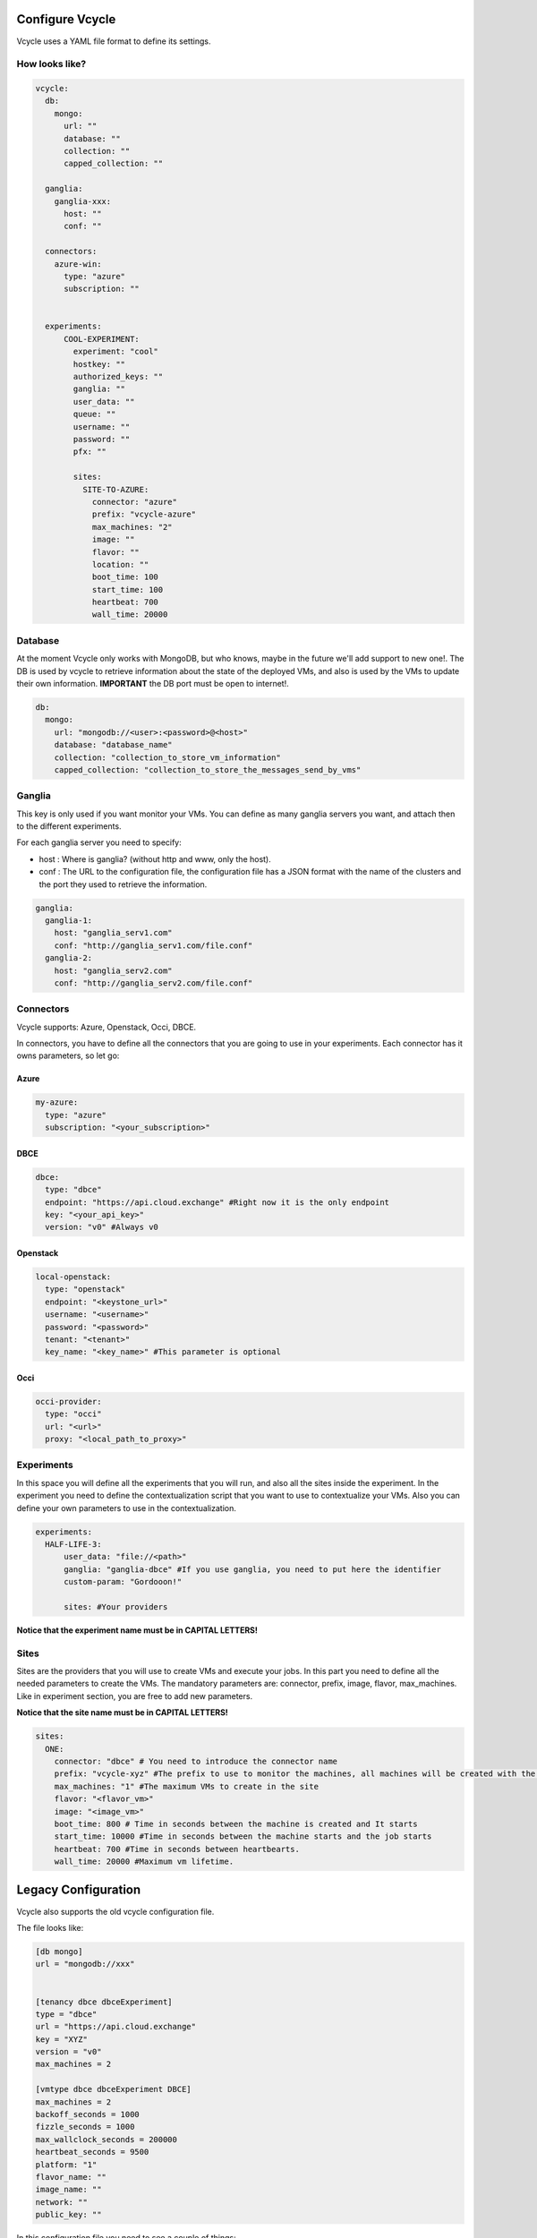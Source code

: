 Configure Vcycle
===============================

Vcycle uses a YAML file format to define its settings.


How looks like?
-----------------------------
.. code-block:: yaml

    vcycle:
      db:
        mongo:
          url: ""
          database: ""
          collection: ""
          capped_collection: ""

      ganglia:
        ganglia-xxx:
          host: ""
          conf: ""

      connectors:
        azure-win:
          type: "azure"
          subscription: ""


      experiments:
          COOL-EXPERIMENT:
            experiment: "cool"
            hostkey: ""
            authorized_keys: ""
            ganglia: ""
            user_data: ""
            queue: ""
            username: ""
            password: ""
            pfx: ""

            sites:
              SITE-TO-AZURE:
                connector: "azure"
                prefix: "vcycle-azure"
                max_machines: "2"
                image: ""
                flavor: ""
                location: ""
                boot_time: 100
                start_time: 100
                heartbeat: 700
                wall_time: 20000

Database
---------
At the moment Vcycle only works with MongoDB, but who knows, maybe in the future we'll add support to new one!.
The DB is used by vcycle to retrieve information about the state of the deployed VMs, and also is used by the
VMs to update their own information. **IMPORTANT** the DB port must be open to internet!.

.. code-block:: yaml

    db:
      mongo:
        url: "mongodb://<user>:<password>@<host>"
        database: "database_name"
        collection: "collection_to_store_vm_information"
        capped_collection: "collection_to_store_the_messages_send_by_vms"



Ganglia
---------

This key is only used if you want monitor your VMs.
You can define as many ganglia servers you want, and attach then to the different experiments.

For each ganglia server you need to specify:

- host : Where is ganglia? (without http and www, only the host).
- conf : The URL to the configuration file, the configuration file has a JSON format with the name of the clusters and the port they used to retrieve the information.

.. code-block:: yaml

  ganglia:
    ganglia-1:
      host: "ganglia_serv1.com"
      conf: "http://ganglia_serv1.com/file.conf"
    ganglia-2:
      host: "ganglia_serv2.com"
      conf: "http://ganglia_serv2.com/file.conf"

Connectors
-----------

Vcycle supports: Azure, Openstack, Occi, DBCE.

In connectors, you have to define all the connectors that you are going to use in your experiments.
Each connector has it owns parameters, so let go:

Azure
```````

.. code-block:: yaml

  my-azure:
    type: "azure"
    subscription: "<your_subscription>"

DBCE
``````

.. code-block:: yaml

  dbce:
    type: "dbce"
    endpoint: "https://api.cloud.exchange" #Right now it is the only endpoint
    key: "<your_api_key>"
    version: "v0" #Always v0

Openstack
```````````

.. code-block:: yaml

  local-openstack:
    type: "openstack"
    endpoint: "<keystone_url>"
    username: "<username>"
    password: "<password>"
    tenant: "<tenant>"
    key_name: "<key_name>" #This parameter is optional

Occi
``````

.. code-block:: yaml

  occi-provider:
    type: "occi"
    url: "<url>"
    proxy: "<local_path_to_proxy>"


Experiments
-----------

In this space you will define all the experiments that you will run, and also all the sites inside the experiment.
In the experiment you need to define the contextualization script that you want to use to contextualize your VMs. Also
you can define your own parameters to use in the contextualization.

.. code-block:: yaml

  experiments:
    HALF-LIFE-3:
        user_data: "file://<path>"
        ganglia: "ganglia-dbce" #If you use ganglia, you need to put here the identifier
        custom-param: "Gordooon!"

        sites: #Your providers

**Notice that the experiment name must be in CAPITAL LETTERS!**

Sites
-----------

Sites are the providers that you will use to create VMs and execute your jobs.
In this part you need to define all the needed parameters to create the VMs.
The mandatory parameters are: connector, prefix, image, flavor, max_machines.
Like in experiment section, you are free to add new parameters.

**Notice that the site name must be in CAPITAL LETTERS!**

.. code-block:: yaml

  sites:
    ONE:
      connector: "dbce" # You need to introduce the connector name
      prefix: "vcycle-xyz" #The prefix to use to monitor the machines, all machines will be created with the prefix and the creation timestamp
      max_machines: "1" #The maximum VMs to create in the site
      flavor: "<flavor_vm>"
      image: "<image_vm>"
      boot_time: 800 # Time in seconds between the machine is created and It starts
      start_time: 10000 #Time in seconds between the machine starts and the job starts
      heartbeat: 700 #Time in seconds between heartbearts.
      wall_time: 20000 #Maximum vm lifetime.


Legacy Configuration
======================

Vcycle also supports the old vcycle configuration file.

The file looks like:

.. code-block:: python

  [db mongo]
  url = "mongodb://xxx"


  [tenancy dbce dbceExperiment]
  type = "dbce"
  url = "https://api.cloud.exchange"
  key = "XYZ"
  version = "v0"
  max_machines = 2

  [vmtype dbce dbceExperiment DBCE]
  max_machines = 2
  backoff_seconds = 1000
  fizzle_seconds = 1000
  max_wallclock_seconds = 200000
  heartbeat_seconds = 9500
  platform: "1"
  flavor_name: ""
  image_name: ""
  network: ""
  public_key: ""



In this configuration file you need to see a couple of things:

- The file must be in /etc/vcycle.conf
- The user_data files are stored in /var/lib/vcycle/user_data/ with name TENANT:EXPERIMENT:QUEUE.
- The [db mongo] section is mandatory.
- The tenancy section initializes the name of the tenant and the experiment.
- The vmtype section indicates the name of the tenant, the name of the experiment and the QUEUE to use in the experiment

In this case, for example, we are telling to vcycle that the vmtype with the tenancy dbce and  with experiment dbceExperiment
will execute a job in DBCE queue.

**IMPORTANT: user_data is a text file, the template user_data is not supported in legacy mode.**